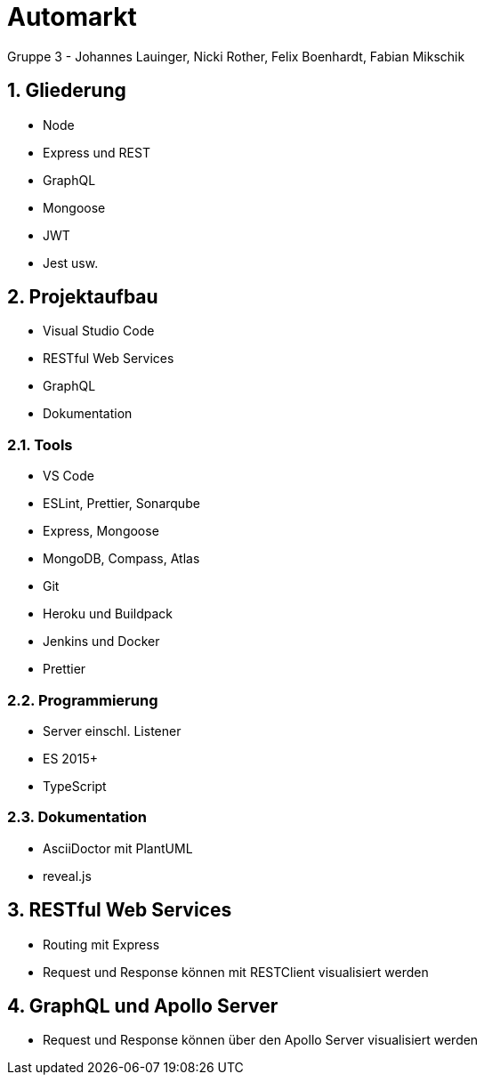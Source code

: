 :revealjsdir: ../../node_modules/reveal.js
:revealjs_slideNumber: true
:sectnums:

// Copyright (C) 2020 - present Juergen Zimmermann, Hochschule Karlsruhe
//
// This program is free software: you can redistribute it and/or modify
// it under the terms of the GNU General Public License as published by
// the Free Software Foundation, either version 3 of the License, or
// (at your option) any later version.
//
// This program is distributed in the hope that it will be useful,
// but WITHOUT ANY WARRANTY; without even the implied warranty of
// MERCHANTABILITY or FITNESS FOR A PARTICULAR PURPOSE.  See the
// GNU General Public License for more details.
//
// You should have received a copy of the GNU General Public License
// along with this program.  If not, see <https://www.gnu.org/licenses/>.

// https://asciidoctor.org/docs/asciidoctor-revealjs

= Automarkt

Gruppe 3 - Johannes Lauinger, Nicki Rother, Felix Boenhardt, Fabian Mikschik

== Gliederung

* Node
* Express und REST
* GraphQL
* Mongoose
* JWT
* Jest usw.

== Projektaufbau

* Visual Studio Code
* RESTful Web Services
* GraphQL
* Dokumentation

=== Tools

* VS Code
* ESLint, Prettier, Sonarqube
* Express, Mongoose
* MongoDB, Compass, Atlas
* Git
* Heroku und Buildpack
* Jenkins und Docker
* Prettier


=== Programmierung

* Server einschl. Listener
* ES 2015+
* TypeScript

=== Dokumentation

* AsciiDoctor mit PlantUML
* reveal.js

== RESTful Web Services

* Routing mit Express
* Request und Response können mit RESTClient visualisiert werden

== GraphQL und Apollo Server

* Request und Response können über den Apollo Server visualisiert werden

